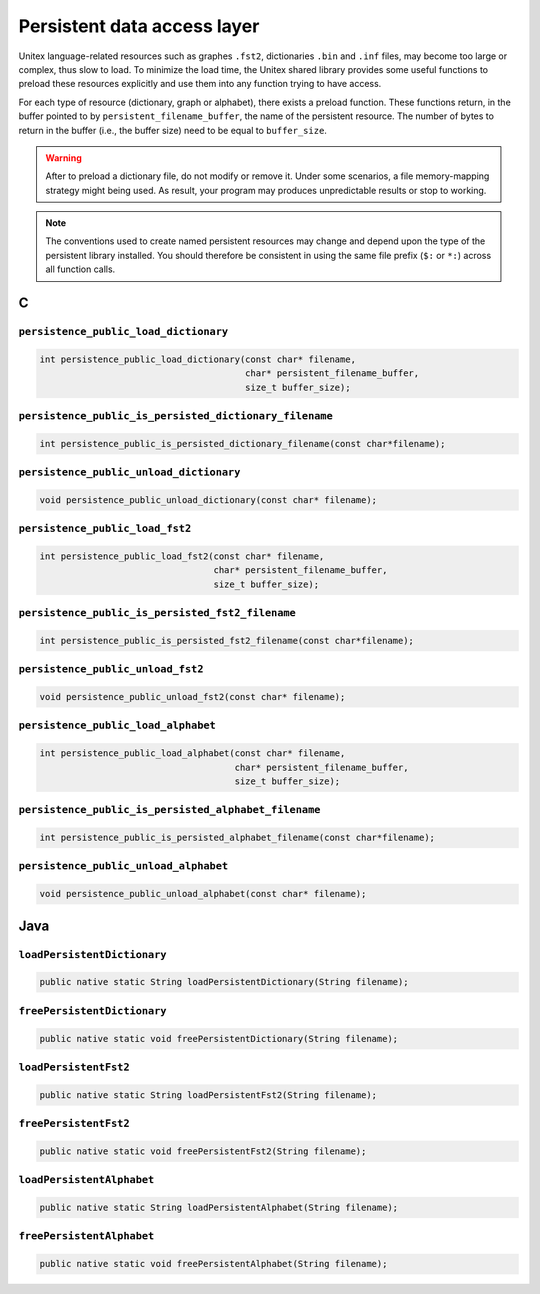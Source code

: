 .. _persistence:

============================
Persistent data access layer
============================

Unitex language-related resources such as graphes ``.fst2``, dictionaries
``.bin`` and ``.inf`` files, may become too large or complex, thus slow
to load. To minimize the load time, the Unitex shared library provides some
useful functions to preload these resources explicitly and use them into
any function trying to have access.

For each type of resource (dictionary, graph or alphabet), there exists a
preload function. These functions return, in the buffer pointed to
by ``persistent_filename_buffer``, the name of the persistent resource. The
number of bytes to return in the buffer (i.e., the buffer size) need to be
equal to ``buffer_size``.

.. warning::

  After to preload a dictionary file, do not modify or remove it.
  Under some scenarios, a file memory-mapping strategy might being used.
  As result, your program may produces unpredictable results or stop to 
  working.

.. note::

  The conventions used to create named persistent resources may change and
  depend upon the type of the persistent library installed. You should
  therefore be consistent in using the same file prefix (``$:`` or ``*:``)
  across all function calls.

.. index::
    pair: Persistent resources; C

.. _C:

C
#

``persistence_public_load_dictionary``
--------------------------------------

.. code-block:: cpp

    int persistence_public_load_dictionary(const char* filename,
                                           char* persistent_filename_buffer,
                                           size_t buffer_size);

``persistence_public_is_persisted_dictionary_filename``
-------------------------------------------------

.. code-block:: cpp

    int persistence_public_is_persisted_dictionary_filename(const char*filename);
    
``persistence_public_unload_dictionary``
----------------------------------------

.. code-block:: cpp

    void persistence_public_unload_dictionary(const char* filename);

``persistence_public_load_fst2``
--------------------------------

.. code-block:: cpp

    int persistence_public_load_fst2(const char* filename,
                                     char* persistent_filename_buffer,
                                     size_t buffer_size);

``persistence_public_is_persisted_fst2_filename``
-------------------------------------------------

.. code-block:: cpp

    int persistence_public_is_persisted_fst2_filename(const char*filename);

``persistence_public_unload_fst2``
----------------------------------

.. code-block:: cpp

    void persistence_public_unload_fst2(const char* filename);

``persistence_public_load_alphabet``
------------------------------------

.. code-block:: cpp

    int persistence_public_load_alphabet(const char* filename,
                                         char* persistent_filename_buffer,
                                         size_t buffer_size);

``persistence_public_is_persisted_alphabet_filename``
-------------------------------------------------

.. code-block:: cpp

    int persistence_public_is_persisted_alphabet_filename(const char*filename);

``persistence_public_unload_alphabet``
--------------------------------------

.. code-block:: cpp

    void persistence_public_unload_alphabet(const char* filename);

.. index::
    pair: Persistent resources; Java

.. _Java:

Java
####

``loadPersistentDictionary``
--------------------------------------

.. code-block:: java

    public native static String loadPersistentDictionary(String filename);

``freePersistentDictionary``
--------------------------------------

.. code-block:: java

    public native static void freePersistentDictionary(String filename);

``loadPersistentFst2``
--------------------------------------

.. code-block:: java

    public native static String loadPersistentFst2(String filename);


``freePersistentFst2``
--------------------------------------

.. code-block:: java

    public native static void freePersistentFst2(String filename);


``loadPersistentAlphabet``
--------------------------------------

.. code-block:: java

    public native static String loadPersistentAlphabet(String filename);

``freePersistentAlphabet``
--------------------------------------

.. code-block:: java

    public native static void freePersistentAlphabet(String filename);
